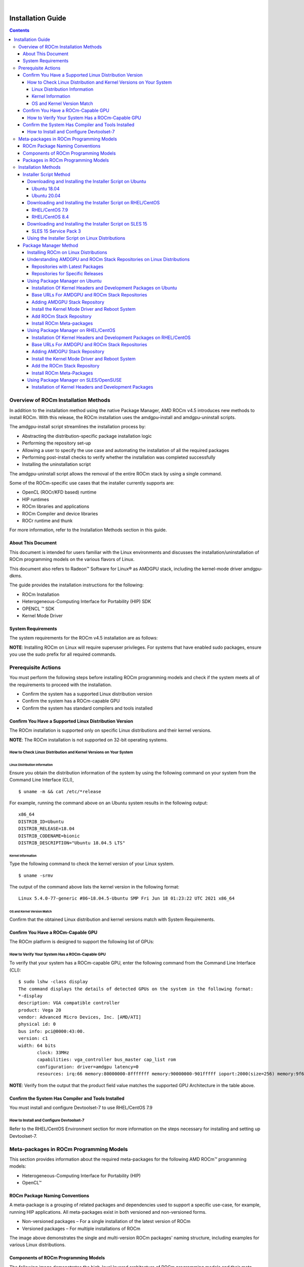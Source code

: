
.. image:: /Installation_Guide/amdblack.jpg
|
==============================================
Installation Guide 
==============================================


.. contents::


Overview of ROCm Installation Methods
--------------------------------------

In addition to the installation method using the native Package Manager, AMD ROCm v4.5 introduces new methods to install ROCm. With this release, the ROCm installation uses the amdgpu-install and amdgpu-uninstall scripts.  

The amdgpu-install script streamlines the installation process by:

- Abstracting the distribution-specific package installation logic

- Performing the repository set-up

- Allowing a user to specify the use case and automating the installation of all the required packages

- Performing post-install checks to verify whether the installation was completed successfully 

- Installing the uninstallation script

The amdgpu-uninstall script allows the removal of the entire ROCm stack by using a single command.

Some of the ROCm-specific use cases that the installer currently supports are: 


- OpenCL (ROCr/KFD based) runtime

- HIP runtimes

- ROCm libraries and applications

- ROCm Compiler and device libraries

- ROCr runtime and thunk


For more information, refer to the Installation Methods section in this guide.



About This Document
====================

This document is intended for users familiar with the Linux environments and discusses the installation/uninstallation of ROCm programming models on the various flavors of Linux. 


This document also refers to Radeon™ Software for Linux® as AMDGPU stack, including the kernel-mode driver amdgpu-dkms.


The guide provides the installation instructions for the following:


- ROCm Installation

- Heterogeneous-Computing Interface for Portability (HIP) SDK

- OPENCL ™ SDK

- Kernel Mode Driver



System Requirements
======================


The system requirements for the ROCm v4.5 installation are as follows:

.. image:: SuppEnv.png
   :alt: Screenshot     

 
 
**NOTE**: Installing ROCm on Linux will require superuser privileges. For systems that have enabled sudo packages, ensure you use the sudo prefix for all required commands.
 
 
 

Prerequisite Actions
---------------------
 

You must perform the following steps before installing ROCm programming models and check if the system meets all of the requirements to proceed with the installation.
 
- Confirm the system has a supported Linux distribution version

- Confirm the system has a ROCm-capable GPU

- Confirm the system has standard compilers and tools installed



Confirm You Have a Supported Linux Distribution Version
=========================================================


The ROCm installation is supported only on specific Linux distributions and their kernel versions. 

**NOTE**: The ROCm installation is not supported on 32-bit operating systems.


How to Check Linux Distribution and Kernel Versions on Your System
*******************************************************************


Linux Distribution Information
^^^^^^^^^^^^^^^^^^^^^^^^^^^^^^^

Ensure you obtain the distribution information of the system by using the following command on your system from the Command Line Interface (CLI),

:: 
               

            $ uname -m && cat /etc/*release
            






For example, running the command above on an Ubuntu system results in the following output: 
 
::
 
            x86_64
            DISTRIB_ID=Ubuntu
            DISTRIB_RELEASE=18.04
            DISTRIB_CODENAME=bionic
            DISTRIB_DESCRIPTION="Ubuntu 18.04.5 LTS"
         



Kernel Information
^^^^^^^^^^^^^^^^^^^

Type the following command to check the kernel version of your Linux system.

::


               $ uname -srmv




The output of the command above lists the kernel version in the following format: 

::
           
           
            Linux 5.4.0-77-generic #86~18.04.5-Ubuntu SMP Fri Jun 18 01:23:22 UTC 2021 x86_64



OS and Kernel Version Match
^^^^^^^^^^^^^^^^^^^^^^^^^^^^^

Confirm that the obtained Linux distribution and kernel versions match with System Requirements.


Confirm You Have a ROCm-Capable GPU
=====================================

The ROCm platform is designed to support the following list of GPUs: 


.. image:: ROCmProgMod.png
   :alt: Screenshot 
   
   
How to Verify Your System Has a ROCm-Capable GPU
**************************************************

To verify that your system has a ROCm-capable GPU, enter the following command from the Command Line Interface (CLI):

::

               $ sudo lshw -class display
               The command displays the details of detected GPUs on the system in the following format:
               *-display
               description: VGA compatible controller
               product: Vega 20
               vendor: Advanced Micro Devices, Inc. [AMD/ATI]
               physical id: 0
               bus info: pci@0000:43:00.
               version: c1
               width: 64 bits
                      clock: 33MHz
                      capabilities: vga_controller bus_master cap_list rom
                      configuration: driver=amdgpu latency=0
                      resources: irq:66 memory:80000000-8fffffff memory:90000000-901fffff ioport:2000(size=256) memory:9f600000-9f67ffff memory:c0000-dffff
                      
                      

**NOTE**: Verify from the output that the product field value matches the supported GPU Architecture in the table above.
      
      

Confirm the System Has Compiler and Tools Installed
======================================================

You must install and configure Devtoolset-7 to use RHEL/CentOS 7.9


How to Install and Configure Devtoolset-7
*******************************************

Refer to the RHEL/CentOS Environment section for more information on the steps necessary for installing and setting up Devtoolset-7. 


Meta-packages in ROCm Programming Models 
------------------------------------------

This section provides information about the required meta-packages for the following AMD ROCm™ programming models:

- Heterogeneous-Computing Interface for Portability (HIP) 

- OpenCL™


ROCm Package Naming Conventions
================================

A meta-package is a grouping of related packages and dependencies used to support a specific use-case, for example, running HIP applications. All meta-packages exist in both versioned and non-versioned forms.

- Non-versioned packages – For a single installation of the latest version of ROCm

- Versioned packages – For multiple installations of ROCm


.. image:: PackName.png
   :alt: Screenshot 


The image above demonstrates the single and multi-version ROCm packages' naming structure, including examples for various Linux distributions.


Components of ROCm Programming Models
=======================================

The following image demonstrates the high-level layered architecture of ROCm programming models and their meta-packages. All meta-packages are a combination of required packages and libraries. For example, 

- rocm-hip-runtime is used to deploy on supported machines to execute HIP applications. 

- rocm-hip-sdk contains runtime components to deploy and execute HIP applications and tools to develop the applications. 

.. image:: MetaPack.png
   :alt: Screenshot 
   
   
**NOTE**: rocm-llvm is a single package that installs the required ROCm compiler files.


.. image:: MetaPackTable.png
   :alt: Screenshot 
   
   
Packages in ROCm Programming Models
======================================

This section discusses the available meta-packages and their packages. In a ROCm programming model, packages refer to a collection of scripts, libraries, text files, a manifest, license, and other associated files that enable you to install a meta-package. 

The following image visualizes the meta-packages and their associated packages in a ROCm programming model.

.. image:: AssoPack.png
   :alt: Screenshot 
   
**NOTE**: The image above is for informational purposes only as the individual packages in a meta-package are subject to change. Users should install meta-packages, and not individual packages, to avoid conflicts.   


Installation Methods
----------------------

You may use the following installation methods to install ROCm:

- Installer Script Method

- Package Manager Method


Installer Script Method
==========================

The Installer script method automates the installation process for the AMDGPU and ROCm stack. The Installer script handles the complete installation process for ROCm, including setting up the repository, cleaning the system, updating and installing the desired drivers and meta-packages. With this approach, the system has more control over the ROCm installation process. Thus, users who are less familiar with the Linux standard commands can choose this method for ROCm installation.

For a fresh AMDGPU and ROCm installation using the Installer script method on Linux distribution, you must:

- Meet Prerequisites - Ensure the Prerequisite Actions are met before downloading and installing the installer using the Installer Script method.

- Download and Install the Installer – Ensure you download and install the installer script from the recommended URL. Note, the installer package is updated periodically to resolve known issues and add new features. The links for each Linux distribution always point to the latest available build.

- Use the Installer Script on Linux Distributions – Ensure you execute the script for installing use cases.


Downloading and Installing the Installer Script on Ubuntu
**********************************************************

Ubuntu 18.04
^^^^^^^^^^^^^^

Install the wget package on your system using the command below to download the repo installer package:

::

               $ sudo apt-get install wget
               
               

Download and install the repo installer package using the following command:

::

               $ wget http://repo.radeon.com/amdgpu-install/21.40/ubuntu/bionic/amdgpu-install-21.40.40500-1_all.deb
               
               $ sudo apt-get install ./amdgpu-install-21.40.40500-1_all.deb
 

Ubuntu 20.04
^^^^^^^^^^^^^^

Install the wget package on your system using the following command to download the repo installer package.

::

               $ sudo apt-get install wget
               
               
Download and install the repo installer package.

::

               $ wget http://repo.radeon.com/amdgpu-install/21.40/ubuntu/focal/amdgpu-install-21.40.40500-1_all.deb
               
               $ sudo apt-get install ./amdgpu-install-21.40.40500-1_all.deb


Downloading and Installing the Installer Script on RHEL/CentOS
****************************************************************

RHEL/CentOS 7.9
^^^^^^^^^^^^^^^^^

Use the following command to download and install the installer on RHEL/CentOS 7.9.

::

               $ sudo yum install http://repo.radeon.com/amdgpu-install/21.40/rhel/7.9/amdgpu-install-21.40.40500-1.noarch.rpm
               
               
               
RHEL/CentOS 8.4
^^^^^^^^^^^^^^^^

Use the following command to download and install the installer on RHEL/CentOS 8.4.

::

               $ sudo yum install http://repo.radeon.com/amdgpu-install/21.40/rhel/8.4/amdgpu-install-21.40.40500-1.noarch.rpm
               
               

Downloading and Installing the Installer Script on SLES 15
**************************************************************

SLES 15 Service Pack 3
^^^^^^^^^^^^^^^^^^^^^^^^

Use the following command to download and install the installer on SLES 

::

               $ sudo zypper install http://repo.radeon.com/amdgpu-install/21.40/sle/15/amdgpu-install-21.40.40500-1.noarch.rpm
               
 

Using the Installer Script on Linux Distributions 
***************************************************

To install use cases specific to your requirements, use the installer amdgpu-install as follows:

::

               # To install a single use case 
               $ sudo amdgpu-install --usecase=rocm
               
               
::
              
               # To install multiple use-cases 
               $ sudo amdgpu-install --usecase=hiplibsdk,rocm 
               
               
:: 

               # To display a list of available use cases. Note, the list in this section represents only a sample of available use cases for ROCm.
               $ sudo amdgpu-install --list-usecase
               If --usecase option is not present, the default selection is "graphics,opencl,hip"

               Available use cases:
               rocm(for users and developers requiring full ROCm stack)
               - OpenCL (ROCr/KFD based) runtime
               - HIP runtimes
               - Machine learning framework
               - All ROCm libraries and applications
               - ROCm Compiler and device libraries
               - ROCr runtime and thunk
               lrt(for users of applications requiring ROCm runtime)
               - ROCm Compiler and device libraries
               - ROCr runtime and thunk
               opencl(for users of applications requiring OpenCL on Vega or       
               later products)
               - ROCr based OpenCL
               - ROCm Language runtime

               openclsdk (for application developers requiring ROCr based OpenCL)
               - ROCr based OpenCL
               - ROCm Language runtime
               - development and SDK files for ROCr based OpenCL

               hip(for users of HIP runtime on AMD products)
               - HIP runtimes
               hiplibsdk for application developers requiring HIP on AMD products)
               - HIP runtimes
               - ROCm math libraries
               - HIP development libraries



**NOTE**: Adding -y as a parameter to amdgpu-install will skip user prompts (for automation). For example, 

::

               amdgpu-install -y --usecase=rocm
               
              
 

Package Manager Method
========================
 
The Package Manager method involves a manual set up of the repository, which includes cleaning up the system, updating and installing/uninstalling meta-packages using standard commands such as yum, apt, and others respective to the Linux distribution. 

**NOTE**: Users must enter the desired meta-package as the <package-name> in the command. To utilize the newly installed packages, users must install the relevant drivers and restart the system after the installation.

The typical functions of a package manager installation system include:

- Working with file archivers to extract package archives.

- Ensuring the integrity and authenticity of the package by verifying them checksums and digital certificates, respectively.

- Looking up, downloading, installing, or updating existing packages from an online repository. 

- Grouping packages by function to reduce user confusion.

- Managing dependencies to ensure a package is installed with all packages it requires, thus avoiding dependency.

**NOTE**: Users may consult the documentation for their package manager for more details.
              
               

Installing ROCm on Linux Distributions
****************************************

For a fresh ROCm installation using the Package Manager method on a Linux distribution, follow the steps below:

1.	Meet prerequisites - Ensure the Prerequisite Actions are met before the ROCm installation

2.	Install kernel headers and development packages - Ensure kernel headers and development packages are installed on the system

3.	Select the base URLs for AMDGPU and ROCm stack repository – Ensure the base URLs for AMDGPU, and ROCm stack repositories are selected

4.	Add AMDGPU stack repository – Ensure AMDGPU stack repository is added

5.	Install the kernel-mode driver and reboot the system – Ensure the kernel-mode driver is installed and the system is rebooted

6.	Add ROCm stack repository – Ensure the ROCm stack repository is added

7.	Install ROCm meta-packages – Users may install the desired meta-packages

8.	Verify installation for the applicable distributions – Verify if the installation is successful.

**NOTE**: Refer to the sections below for specific commands to install each Linux distribution's ROCm and AMDGPU stack.


Understanding AMDGPU and ROCm Stack Repositories on Linux Distributions
***************************************************************************

The AMDGPU and ROCm stack repositories are divided into two categories:

- Repositories with latest release packages

- Repositories for specific releases

Repositories with Latest Packages
^^^^^^^^^^^^^^^^^^^^^^^^^^^^^^^^^^

These repositories contain the latest AMDGPU and ROCm packages available at the time. Based on the operating system's configuration, choosing this repository updates the packages automatically.

Repositories for Specific Releases
^^^^^^^^^^^^^^^^^^^^^^^^^^^^^^^^^^^^^

The release-specific repositories consist of packages from a specific release of the AMDGPU stack and ROCm stack. The repositories are not updated for the latest packages with subsequent releases. When a new ROCm release is available, the new repository, specific to that release, is added. Users can select a specific release to install, update the previously installed single version to the later available release, or add the latest version of ROCm and currently installed by using the multi-version ROCm packages.


Using Package Manager on Ubuntu
********************************

Installation Of Kernel Headers and Development Packages on Ubuntu
^^^^^^^^^^^^^^^^^^^^^^^^^^^^^^^^^^^^^^^^^^^^^^^^^^^^^^^^^^^^^^^^^^^^^

The following instructions to install kernel headers and development packages apply to all versions and kernels of Ubuntu.

The ROCm installation requires the linux-headers and linux-modules-extra package to be installed with the correct version corresponding to the kernel's version. For example, if the system is running the Linux kernel version 4.0-77, the identical versions of linux-headers and development packages must be installed. You may refer to the Kernel Information section to check the kernel version of the system.

For the Ubuntu/Debian environment, execute the following command to verify the kernel headers and development packages are installed with the respective versions. 

::


               $ sudo dpkg -l | grep linux-headers
               
               
The command indicates if there are Linux headers installed as shown below:

::

               linux-headers-5.4.0-77-generic  5.4.0-77.86~18.04.1     amd64 Linux kernel headers for version 5.4.0 on 64 bit x86 SMP



Execute the following command to check whether the development packages are installed,

::


               $ sudo dpkg -l | grep linux-modules-extra
               

When run, the command mentioned above lists the installed linux-modules-extra packages like the output below:

::

               linux-modules-extra-5.4.0-77-generic 5.4.0-77.86~18.04.1   amd64  Linux kernel extra modules for version 5.4.0 on 64-bit x86 SMP
               

If the supported version installation of Linux headers and development packages are not installed on the system, execute the following command to install the packages:

::

               $ sudo apt install linux-headers-`uname -r` linux-modules-extra-`uname -r`



Base URLs For AMDGPU and ROCm Stack Repositories
^^^^^^^^^^^^^^^^^^^^^^^^^^^^^^^^^^^^^^^^^^^^^^^^^^^^

**Ubuntu 18.04**

Repositories with Latest Packages

- amdgpu baseurl: https://repo.radeon.com/amdgpu/latest/ubuntu

- rocm baseurl: https://repo.radeon.com/rocm/apt/debian/


Repositories for Specific Releases

   - amdgpu baseurl: https://repo.radeon.com/amdgpu/21.40/bionic
   
   - rocm base url: https://repo.radeon.com/rocm/apt/4.5   

**Ubuntu 20.04**

Repositories with Latest Packages

- amdgpu baseurl: https://repo.radeon.com/amdgpu/latest/ubuntu
    
- rocm baseurl: https://repo.radeon.com/rocm/apt/debian/


Repositories for Specific Release

- amdgpu baseurl: https://repo.radeon.com/amdgpu/21.40/focal
   
- rocm base url: https://repo.radeon.com/rocm/apt/4.5   

               
Adding AMDGPU Stack Repository
^^^^^^^^^^^^^^^^^^^^^^^^^^^^^^^

**Add GPG Key for AMDGPU and ROCm Stack**

Add the gpg key for AMDGPU and ROCm repositories. For Debian-based systems like Ubuntu, configure the Debian ROCm repository as follows:

::

               $ sudo apt install wget gnupg2
               
               $ wget -q -O - https://repo.radeon.com/rocm/rocm.gpg.key | sudo apt-key add –


**NOTE**: The gpg key may change. Ensure it is updated when installing a new release. If the key signature verification fails while updating, re-add the key from the ROCm apt repository as mentioned above. The current rocm.gpg.key is not available in a standard key ring distribution. However, it has the following sha1sum hash:

::

               777947b2579611bf4d377687b5013c69642c5762 rocm.gpg.key
               

**Add the AMDGPU Stack Repository**

You may skip this section if you have a version of the kernel-mode driver installed. If you do not have a version of the kernel-mode driver installed, follow the commands below to add the AMDGPU stack repository.

For <amdgpu baseurl>  in the command below, refer to the AMDGPU base URLs as documented in Base URLs for AMDGPU and ROCm Stack Repositories


**Ubuntu 18.04**

::

               $ echo 'deb [arch=amd64] <amdgpu baseurl> bionic main' | sudo tee /etc/apt/sources.list.d/amdgpu.list
               

**Ubuntu 20.04**

::

               $ echo 'deb [arch=amd64] <amdgpu baseurl> focal main' | sudo tee /etc/apt/sources.list.d/amdgpu.list
               
               
Install the Kernel Mode Driver and Reboot System
^^^^^^^^^^^^^^^^^^^^^^^^^^^^^^^^^^^^^^^^^^^^^^^^^^^

You may skip this section if you have the kernel-mode driver installed on your system. If you do not have the kernel-mode driver on your system, follow the instructions below. 
Ensure the system is rebooted after the kernel-mode driver is installed. 

::

               $ sudo apt install amdgpu-dkms
               
               $ sudo reboot
               

Add ROCm Stack Repository
^^^^^^^^^^^^^^^^^^^^^^^^^^

Add the ROCm repository. 

For <rocm baseurl> in the command below, refer to the ROCm base URLs as documented in Base URLs for AMDGPU and ROCm Stack Repositories

::

               $ echo 'deb [arch=amd64] <rocm baseurl> ubuntu main' | sudo tee /etc/apt/sources.list.d/rocm.list
               
               
Install ROCm Meta-packages
^^^^^^^^^^^^^^^^^^^^^^^^^^^^^

Install ROCm meta-packages. Specify the name of the meta-package you want to install as <package-name>, as shown below:

::

               $ sudo apt install <package-name>
               
               

For example:

::

               - $ sudo apt install rocm-hip-sdk

               - $ sudo apt install rocm-hip-sdk rocm-opencl-sdk 
               
               
Using Package Manager on RHEL/CentOS 
**************************************

Installation Of Kernel Headers and Development Packages on RHEL/CentOS
^^^^^^^^^^^^^^^^^^^^^^^^^^^^^^^^^^^^^^^^^^^^^^^^^^^^^^^^^^^^^^^^^^^^^^^

The ROCm installation requires the linux-headers and linux-modules-extra package to be installed with the correct version corresponding to the kernel's version. For example, if the system is running Linux kernel version 4.0-77, the identical versions of linux-headers and development packages must be installed.

Refer to the Kernel Information section to check the kernel version on your system.

To verify you have the supported version of the installed linux-headers and linux-modules-extra package, type the following on the command line:

::

               $ sudo yum list installed | grep linux-headers
                              

The command mentioned above displays the list of linux headers versions currently present on your system. Verify if the listed linux headers have the same versions as the kernel. 

The following command lists the development packages on your system. Verify if the listed development package's version number matches the kernel version number.

::

               $ sudo yum list installed | grep linux-modules-extra
               
               
If the supported version installation of linux headers and development packages does not exist on the system, execute the commands below to install:

::

               $ sudo yum install dkms kernel-headers-`uname -r` kernel-devel-`uname -r`


**Preparing RHEL 7.9 for Installation**

You must enable the external repositories to install on the devtoolset-7 environment and the support files.

**NOTE**: Devtoolset is not required for CentOS/RHEL v8.4.

**NOTE**: The subscription for RHEL must be enabled and attached to a pool ID. See the Obtaining an RHEL image and license page for instructions on registering your system with the RHEL subscription server and linking to a pool id.

Enable the following repositories for RHEL v7.9:

::

               $ sudo subscription-manager repos --enable rhel-server-rhscl-7-rpms
               $ sudo subscription-manager repos --enable rhel-7-server-optional-rpms
               $ sudo subscription-manager repos --enable rhel-7-server-extras-rpms


**Preparing CentOS for Installation** 

The following steps help users prepare the CentOS system for the ROCm installation.

Extra Packages for Enterprise Linux (EPEL) provides additional packages for CENTOS that are not available in their standard repositories. Install the EPEL repository configuration package using the following command.

::

               $ sudo yum install epel-release
             

Base URLs For AMDGPU and ROCm Stack Repositories
^^^^^^^^^^^^^^^^^^^^^^^^^^^^^^^^^^^^^^^^^^^^^^^^^

**CentOS/RHEL 7.9**

Repositories with Latest Packages

- amdgpu baseurl= https://repo.radeon.com/amdgpu/latest/rhel/7.9/main/x86_64

- rocm base url: https://repo.radeon.com/rocm/yum/rpm


Repositories for Specific Releases

- amdgpu baseurl= https://repo.radeon.com/amdgpu/21.40/rhel/7.9/main/x86_64

- rocm baseurl=https://repo.radeon.com/rocm/rpm/4.5/yum/main

**CentOS/RHEL 8.4**

Repositories with Latest Packages

- amdgpu baseurl= https://repo.radeon.com/amdgpu/latest/rhel/8.4/main/x86_64

- rocm base url: https://repo.radeon.com/rocm/centos8/rpm


Repositories for Specific Releases

- amdgpu baseurl= https://repo.radeon.com/amdgpu/21.40/rhel/8.4/main/x86_64

- rocm baseurl=https://repo.radeon.com/rocm/rpm/4.5/centos8/main



Adding AMDGPU Stack Repository
^^^^^^^^^^^^^^^^^^^^^^^^^^^^^^^^^

You may skip this section if you have a version of the kernel-mode driver installed. If you do not have a version of the kernel-mode driver installed, follow the commands below to add the AMDGPU stack repository.

**Add the AMDGPU Stack Repository**

Create a /etc/yum.repos.d/amdgpu.repo file with the following contents with right amdgpu base URL as provided above.

For <amdgpu baseurl>  in the command below, refer to the AMDGPU base URLs as documented in Base URLs for AMDGPU and ROCm Stack Repositories

::

               [amdgpu]
               Name=amdgpu main
               baseurl=<amdgpu baseurl>
               enabled=1
               gpgcheck=1
               gpgkey=https://repo.radeon.com/rocm/rocm.gpg.key
               

**NOTE**: The gpg key may change; ensure it is updated when installing a new release. If the key signature verification fails while updating, re-add the key from the ROCm to the yum repository as mentioned above. The current rocm.gpg.key is not available in a standard key ring distribution but has the following sha1sum hash:

::

               777947b2579611bf4d377687b5013c69642c5762 rocm.gpg.key


Install the Kernel Mode Driver and Reboot System
^^^^^^^^^^^^^^^^^^^^^^^^^^^^^^^^^^^^^^^^^^^^^^^^^^^^^

You may skip this section if the kernel-mode driver is already installed on your system. If you do not have a version of the kernel-mode driver installed, follow the commands below to install the kernel-mode driver:

::

               $ sudo yum update  
               
               $ sudo yum install amdgpu-dkms
               

Reboot the system after the completion of driver installation.

::

               $ sudo reboot
               
               
Add the ROCm Stack Repository
^^^^^^^^^^^^^^^^^^^^^^^^^^^^^^^^^

Create a */etc/yum.repos.d/rocm.repo* file with the following content. 

For <rocm baseurl> in the command below, refer to the ROCm base URLs documented in Base URLs for AMDGPU and ROCm Stack Repositories.

::

               [ROCm]
               Name=ROCm
               baseurl=<rocm baseurl>
               enabled=1
               gpgcheck=1
               gpgkey=https://repo.radeon.com/rocm/rocm.gpg.key
               

**NOTE**: The gpg key may change; ensure it is updated when installing a new release. If the key signature verification fails while updating, re-add the key from the ROCm yum repository as mentioned above. The current rocm.gpg.key is not available in a standard key ring distribution, but has the following sha1sum hash:

::

               777947b2579611bf4d377687b5013c69642c5762 rocm.gpg.key
               
               
Install ROCm Meta-Packages
^^^^^^^^^^^^^^^^^^^^^^^^^^^

Use the following command to install the ROCm packages.

::

               $ sudo yum install <package-name>
               

Specify the meta-package name as <package-name>, which you want to install, in the command given above.

For example, 

- $ sudo yum install rocm-hip-sdk

- $ sudo yum install rocm-hip-sdk rocm-opencl-sdk 


Using Package Manager on SLES/OpenSUSE 
****************************************

This section introduces the ROCm installation process on SLES/OpenSUSE.

Installation of Kernel Headers and Development Packages 
^^^^^^^^^^^^^^^^^^^^^^^^^^^^^^^^^^^^^^^^^^^^^^^^^^^^^^^^

ROCm installation requires linux-headers and linux-modules-extra package to be installed with the correct version corresponding to the kernel's version. For example, if the system is running the Linux kernel version 4.0-77, the same versions of linux-headers and development packages must be installed. 

Refer to the Kernel Information section to check the kernel version on your system.

Ensure that the correct version of the latest kernel-default-devel and kernel-default packages are installed. The following command lists the installed kernel-default-devel and kernel-default package.

::

               $ sudo zypper info kernel-default-devel or kernel-default
               

**NOTE**: This next step is only required if you find from the above command that the "kernel-default-devel" and "kernel-default" versions of the package, corresponding to the kernel release version, do not exist on your system.

If the required version of packages does not exist on the system, install with the command below:

::

               $ sudo zypper install kernel-default-devel or kernel-default 

